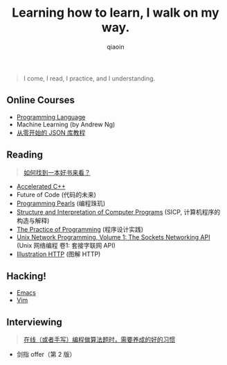 #+TITLE: Learning how to learn, I walk on my way.
#+AUTHOR: qiaoin
#+EMAIL: qiao.liubing@gmail.com
#+OPTIONS: toc:3 num:nil
#+STARTUP: showall


#+BEGIN_QUOTE
I come, I read, I practice, and I understanding.
#+END_QUOTE


** *Online Courses*

- [[./programming-languages][Programming Language]] 
- Machine Learning (by Andrew Ng)
- [[https://zhuanlan.zhihu.com/json-tutorial][从零开始的 JSON 库教程]] 


** *Reading*

#+BEGIN_QUOTE
[[./misc/how-to-find-a-book-to-read.org][如何找到一本好书来看？]] 
#+END_QUOTE

- [[./accelerated-c++][Accelerated C++]] 
- Future of Code (代码的未来)
- [[./programming-pearls][Programming Pearls]] (编程珠玑)
- [[./sicp][Structure and Interpretation of Computer Programs]] (SICP, 计算机程序的构造与解释)
- [[./the-practive-of-programming][The Practice of Programming]] (程序设计实践)
- [[./unix-network-programming-vol1][Unix Network Programming, Volume 1: The Sockets Networking API]] (Unix 网络编程 卷1: 套接字联网 API)
- [[./illustration-http][Illustration HTTP]] (图解 HTTP)


** *Hacking!*

- [[./emacs][Emacs]]
- [[./vim][Vim]]


** *Interviewing*

#+BEGIN_QUOTE
[[./misc/good-habits-when-programming.org][在线（或者手写）编程做算法题时，需要养成的好的习惯]] 
#+END_QUOTE

- 剑指 offer（第 2 版）

